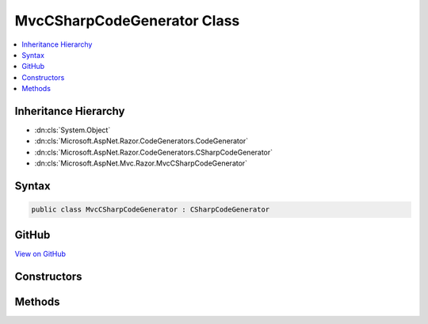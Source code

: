 

MvcCSharpCodeGenerator Class
============================



.. contents:: 
   :local:







Inheritance Hierarchy
---------------------


* :dn:cls:`System.Object`
* :dn:cls:`Microsoft.AspNet.Razor.CodeGenerators.CodeGenerator`
* :dn:cls:`Microsoft.AspNet.Razor.CodeGenerators.CSharpCodeGenerator`
* :dn:cls:`Microsoft.AspNet.Mvc.Razor.MvcCSharpCodeGenerator`








Syntax
------

.. code-block:: csharp

   public class MvcCSharpCodeGenerator : CSharpCodeGenerator





GitHub
------

`View on GitHub <https://github.com/aspnet/apidocs/blob/master/aspnet/mvc/src/Microsoft.AspNet.Mvc.Razor.Host/MvcCSharpCodeGenerator.cs>`_





.. dn:class:: Microsoft.AspNet.Mvc.Razor.MvcCSharpCodeGenerator

Constructors
------------

.. dn:class:: Microsoft.AspNet.Mvc.Razor.MvcCSharpCodeGenerator
    :noindex:
    :hidden:

    
    .. dn:constructor:: Microsoft.AspNet.Mvc.Razor.MvcCSharpCodeGenerator.MvcCSharpCodeGenerator(Microsoft.AspNet.Razor.CodeGenerators.CodeGeneratorContext, System.String, System.String, Microsoft.AspNet.Mvc.Razor.GeneratedTagHelperAttributeContext)
    
        
        
        
        :type context: Microsoft.AspNet.Razor.CodeGenerators.CodeGeneratorContext
        
        
        :type defaultModel: System.String
        
        
        :type injectAttribute: System.String
        
        
        :type tagHelperAttributeContext: Microsoft.AspNet.Mvc.Razor.GeneratedTagHelperAttributeContext
    
        
        .. code-block:: csharp
    
           public MvcCSharpCodeGenerator(CodeGeneratorContext context, string defaultModel, string injectAttribute, GeneratedTagHelperAttributeContext tagHelperAttributeContext)
    

Methods
-------

.. dn:class:: Microsoft.AspNet.Mvc.Razor.MvcCSharpCodeGenerator
    :noindex:
    :hidden:

    
    .. dn:method:: Microsoft.AspNet.Mvc.Razor.MvcCSharpCodeGenerator.BuildClassDeclaration(Microsoft.AspNet.Razor.CodeGenerators.CSharpCodeWriter)
    
        
        
        
        :type writer: Microsoft.AspNet.Razor.CodeGenerators.CSharpCodeWriter
        :rtype: Microsoft.AspNet.Razor.CodeGenerators.CSharpCodeWritingScope
    
        
        .. code-block:: csharp
    
           protected override CSharpCodeWritingScope BuildClassDeclaration(CSharpCodeWriter writer)
    
    .. dn:method:: Microsoft.AspNet.Mvc.Razor.MvcCSharpCodeGenerator.BuildConstructor(Microsoft.AspNet.Razor.CodeGenerators.CSharpCodeWriter)
    
        
        
        
        :type writer: Microsoft.AspNet.Razor.CodeGenerators.CSharpCodeWriter
    
        
        .. code-block:: csharp
    
           protected override void BuildConstructor(CSharpCodeWriter writer)
    
    .. dn:method:: Microsoft.AspNet.Mvc.Razor.MvcCSharpCodeGenerator.CreateCSharpCodeVisitor(Microsoft.AspNet.Razor.CodeGenerators.CSharpCodeWriter, Microsoft.AspNet.Razor.CodeGenerators.CodeGeneratorContext)
    
        
        
        
        :type writer: Microsoft.AspNet.Razor.CodeGenerators.CSharpCodeWriter
        
        
        :type context: Microsoft.AspNet.Razor.CodeGenerators.CodeGeneratorContext
        :rtype: Microsoft.AspNet.Razor.CodeGenerators.Visitors.CSharpCodeVisitor
    
        
        .. code-block:: csharp
    
           protected override CSharpCodeVisitor CreateCSharpCodeVisitor(CSharpCodeWriter writer, CodeGeneratorContext context)
    
    .. dn:method:: Microsoft.AspNet.Mvc.Razor.MvcCSharpCodeGenerator.CreateCSharpDesignTimeCodeVisitor(Microsoft.AspNet.Razor.CodeGenerators.Visitors.CSharpCodeVisitor, Microsoft.AspNet.Razor.CodeGenerators.CSharpCodeWriter, Microsoft.AspNet.Razor.CodeGenerators.CodeGeneratorContext)
    
        
        
        
        :type csharpCodeVisitor: Microsoft.AspNet.Razor.CodeGenerators.Visitors.CSharpCodeVisitor
        
        
        :type writer: Microsoft.AspNet.Razor.CodeGenerators.CSharpCodeWriter
        
        
        :type context: Microsoft.AspNet.Razor.CodeGenerators.CodeGeneratorContext
        :rtype: Microsoft.AspNet.Razor.CodeGenerators.Visitors.CSharpDesignTimeCodeVisitor
    
        
        .. code-block:: csharp
    
           protected override CSharpDesignTimeCodeVisitor CreateCSharpDesignTimeCodeVisitor(CSharpCodeVisitor csharpCodeVisitor, CSharpCodeWriter writer, CodeGeneratorContext context)
    

